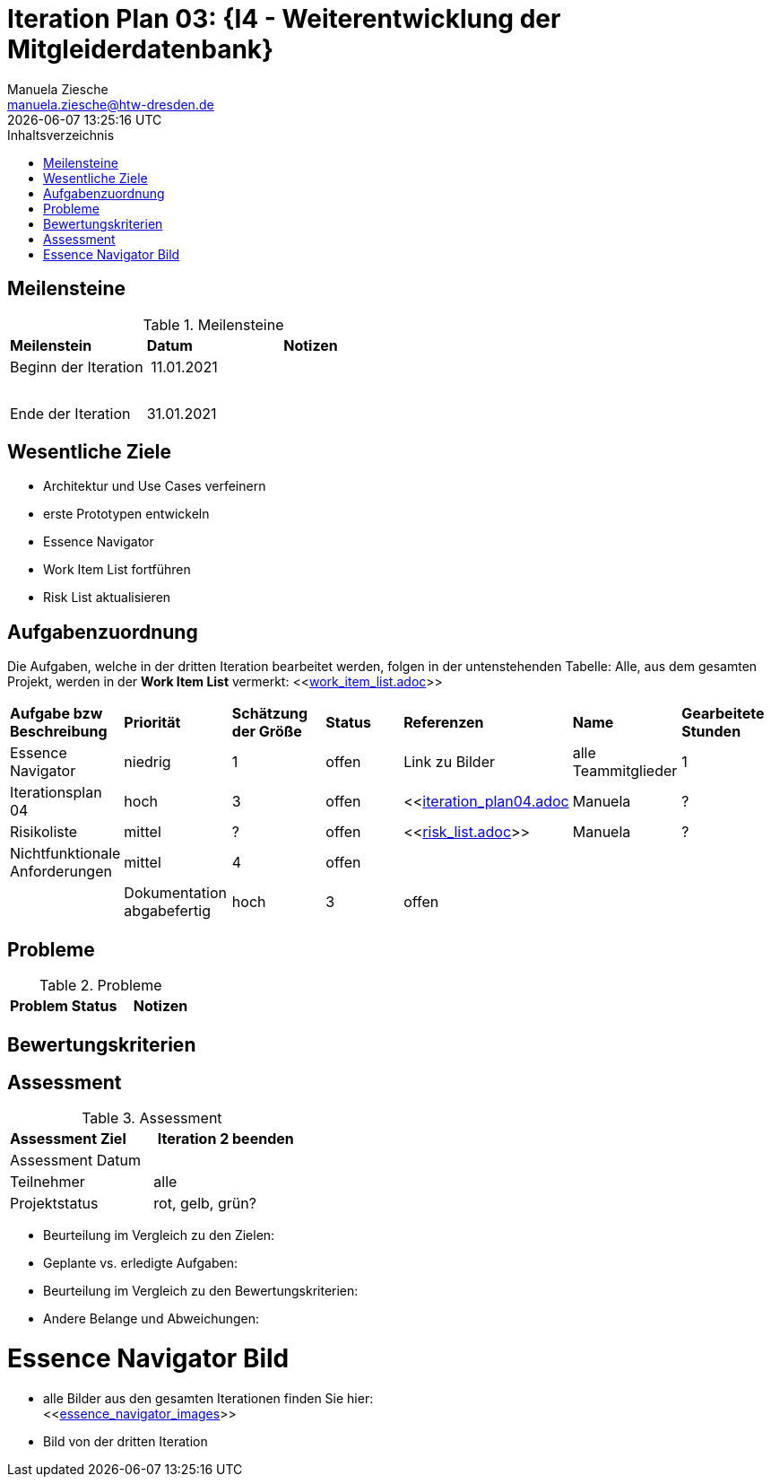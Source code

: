 = Iteration Plan 03: {I4 - Weiterentwicklung der Mitgleiderdatenbank}
Manuela Ziesche <manuela.ziesche@htw-dresden.de>
{localdatetime}
:toc: 
:toc-title: Inhaltsverzeichnis
:source-highlighter: highlightjs


== Meilensteine

.Meilensteine
|===
| *Meilenstein* | *Datum* | *Notizen*
| Beginn der Iteration | 11.01.2021 | 
| | |
| | | 
| Ende der  Iteration | 31.01.2021 |

|===

== Wesentliche Ziele

- Architektur und Use Cases verfeinern +
- erste Prototypen entwickeln +


- Essence Navigator +
- Work Item List fortführen +
- Risk List aktualisieren +


== Aufgabenzuordnung

Die Aufgaben, welche in der dritten Iteration bearbeitet werden, folgen in der untenstehenden Tabelle:
Alle, aus dem gesamten Projekt, werden in der *Work Item List* vermerkt:  <<link:work_item_list.adoc[]>>


|===
| *Aufgabe bzw Beschreibung* | *Priorität* | *Schätzung der Größe* | *Status* | *Referenzen* | *Name* | *Gearbeitete Stunden* 
| Essence Navigator | niedrig | 1 | offen | Link zu Bilder | alle Teammitglieder | 1 
| Iterationsplan 04 | hoch | 3 | offen | <<link:iteration_plan04.adoc[]| Manuela | ?
| Risikoliste | mittel | ? | offen | <<link:risk_list.adoc[]>> | Manuela | ?
| Nichtfunktionale Anforderungen | mittel | 4 | offen | | | |
|Dokumentation abgabefertig | hoch| 3 | offen | | | |
| Test Cases ausarbeiten
|===


== Probleme 

.Probleme
|===
| *Problem* | *Status* | *Notizen*
|===


== Bewertungskriterien


== Assessment

.Assessment
|===
|*Assessment Ziel* | *Iteration 2 beenden*
|Assessment Datum | 
| Teilnehmer | alle
| Projektstatus | rot, gelb, grün?
|===

- Beurteilung im Vergleich zu den Zielen:
- Geplante vs. erledigte Aufgaben:
- Beurteilung im Vergleich zu den Bewertungskriterien:
- Andere Belange und Abweichungen: 

= Essence Navigator Bild

- alle Bilder aus den gesamten Iterationen finden Sie hier: +
<<link:essence_navigator_images[]>> 

- Bild von der dritten Iteration

//image::essence_navigator_images/Essence_Navigator_Iteration03.png[]
